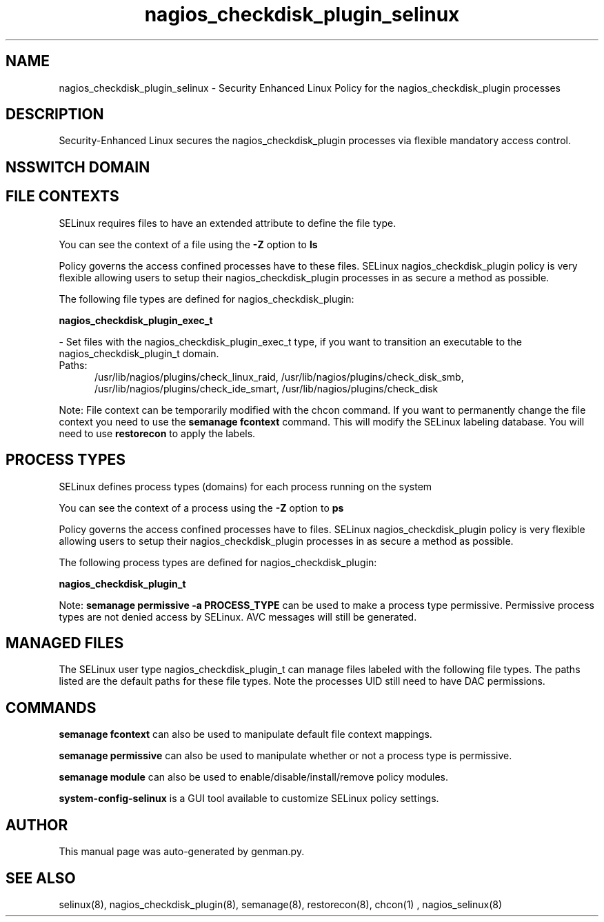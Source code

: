 .TH  "nagios_checkdisk_plugin_selinux"  "8"  "nagios_checkdisk_plugin" "dwalsh@redhat.com" "nagios_checkdisk_plugin SELinux Policy documentation"
.SH "NAME"
nagios_checkdisk_plugin_selinux \- Security Enhanced Linux Policy for the nagios_checkdisk_plugin processes
.SH "DESCRIPTION"

Security-Enhanced Linux secures the nagios_checkdisk_plugin processes via flexible mandatory access
control.  

.SH NSSWITCH DOMAIN

.SH FILE CONTEXTS
SELinux requires files to have an extended attribute to define the file type. 
.PP
You can see the context of a file using the \fB\-Z\fP option to \fBls\bP
.PP
Policy governs the access confined processes have to these files. 
SELinux nagios_checkdisk_plugin policy is very flexible allowing users to setup their nagios_checkdisk_plugin processes in as secure a method as possible.
.PP 
The following file types are defined for nagios_checkdisk_plugin:


.EX
.PP
.B nagios_checkdisk_plugin_exec_t 
.EE

- Set files with the nagios_checkdisk_plugin_exec_t type, if you want to transition an executable to the nagios_checkdisk_plugin_t domain.

.br
.TP 5
Paths: 
/usr/lib/nagios/plugins/check_linux_raid, /usr/lib/nagios/plugins/check_disk_smb, /usr/lib/nagios/plugins/check_ide_smart, /usr/lib/nagios/plugins/check_disk

.PP
Note: File context can be temporarily modified with the chcon command.  If you want to permanently change the file context you need to use the 
.B semanage fcontext 
command.  This will modify the SELinux labeling database.  You will need to use
.B restorecon
to apply the labels.

.SH PROCESS TYPES
SELinux defines process types (domains) for each process running on the system
.PP
You can see the context of a process using the \fB\-Z\fP option to \fBps\bP
.PP
Policy governs the access confined processes have to files. 
SELinux nagios_checkdisk_plugin policy is very flexible allowing users to setup their nagios_checkdisk_plugin processes in as secure a method as possible.
.PP 
The following process types are defined for nagios_checkdisk_plugin:

.EX
.B nagios_checkdisk_plugin_t 
.EE
.PP
Note: 
.B semanage permissive -a PROCESS_TYPE 
can be used to make a process type permissive. Permissive process types are not denied access by SELinux. AVC messages will still be generated.

.SH "MANAGED FILES"

The SELinux user type nagios_checkdisk_plugin_t can manage files labeled with the following file types.  The paths listed are the default paths for these file types.  Note the processes UID still need to have DAC permissions.

.SH "COMMANDS"
.B semanage fcontext
can also be used to manipulate default file context mappings.
.PP
.B semanage permissive
can also be used to manipulate whether or not a process type is permissive.
.PP
.B semanage module
can also be used to enable/disable/install/remove policy modules.

.PP
.B system-config-selinux 
is a GUI tool available to customize SELinux policy settings.

.SH AUTHOR	
This manual page was auto-generated by genman.py.

.SH "SEE ALSO"
selinux(8), nagios_checkdisk_plugin(8), semanage(8), restorecon(8), chcon(1)
, nagios_selinux(8)